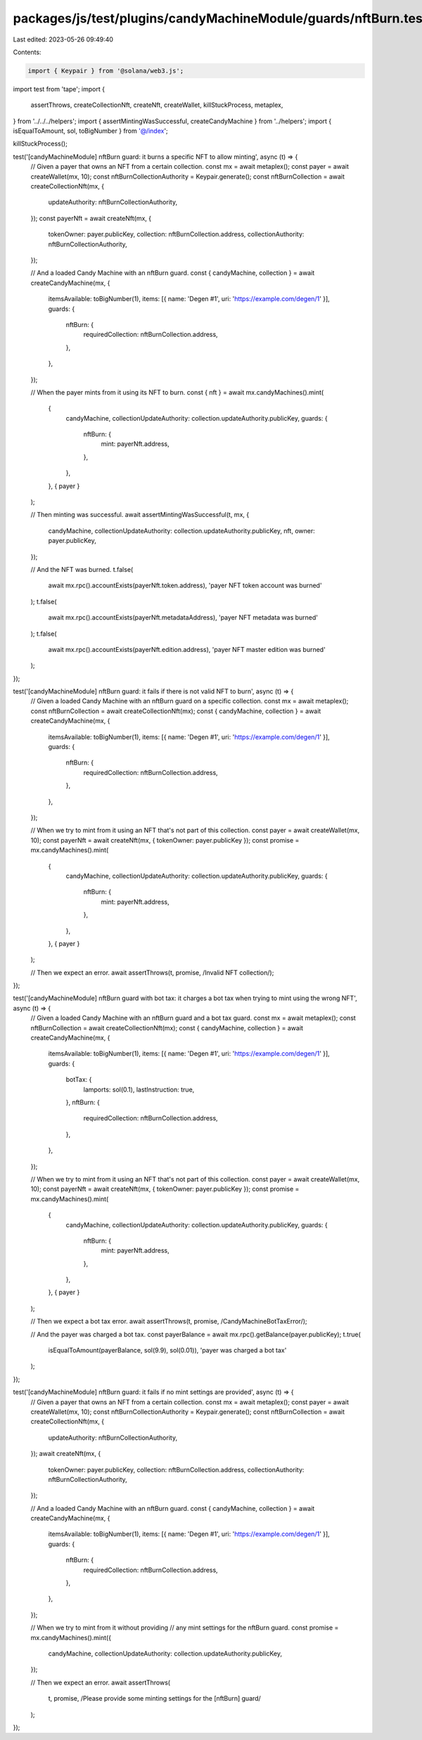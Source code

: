 packages/js/test/plugins/candyMachineModule/guards/nftBurn.test.ts
==================================================================

Last edited: 2023-05-26 09:49:40

Contents:

.. code-block:: ts

    import { Keypair } from '@solana/web3.js';
import test from 'tape';
import {
  assertThrows,
  createCollectionNft,
  createNft,
  createWallet,
  killStuckProcess,
  metaplex,
} from '../../../helpers';
import { assertMintingWasSuccessful, createCandyMachine } from '../helpers';
import { isEqualToAmount, sol, toBigNumber } from '@/index';

killStuckProcess();

test('[candyMachineModule] nftBurn guard: it burns a specific NFT to allow minting', async (t) => {
  // Given a payer that owns an NFT from a certain collection.
  const mx = await metaplex();
  const payer = await createWallet(mx, 10);
  const nftBurnCollectionAuthority = Keypair.generate();
  const nftBurnCollection = await createCollectionNft(mx, {
    updateAuthority: nftBurnCollectionAuthority,
  });
  const payerNft = await createNft(mx, {
    tokenOwner: payer.publicKey,
    collection: nftBurnCollection.address,
    collectionAuthority: nftBurnCollectionAuthority,
  });

  // And a loaded Candy Machine with an nftBurn guard.
  const { candyMachine, collection } = await createCandyMachine(mx, {
    itemsAvailable: toBigNumber(1),
    items: [{ name: 'Degen #1', uri: 'https://example.com/degen/1' }],
    guards: {
      nftBurn: {
        requiredCollection: nftBurnCollection.address,
      },
    },
  });

  // When the payer mints from it using its NFT to burn.
  const { nft } = await mx.candyMachines().mint(
    {
      candyMachine,
      collectionUpdateAuthority: collection.updateAuthority.publicKey,
      guards: {
        nftBurn: {
          mint: payerNft.address,
        },
      },
    },
    { payer }
  );

  // Then minting was successful.
  await assertMintingWasSuccessful(t, mx, {
    candyMachine,
    collectionUpdateAuthority: collection.updateAuthority.publicKey,
    nft,
    owner: payer.publicKey,
  });

  // And the NFT was burned.
  t.false(
    await mx.rpc().accountExists(payerNft.token.address),
    'payer NFT token account was burned'
  );
  t.false(
    await mx.rpc().accountExists(payerNft.metadataAddress),
    'payer NFT metadata was burned'
  );
  t.false(
    await mx.rpc().accountExists(payerNft.edition.address),
    'payer NFT master edition was burned'
  );
});

test('[candyMachineModule] nftBurn guard: it fails if there is not valid NFT to burn', async (t) => {
  // Given a loaded Candy Machine with an nftBurn guard on a specific collection.
  const mx = await metaplex();
  const nftBurnCollection = await createCollectionNft(mx);
  const { candyMachine, collection } = await createCandyMachine(mx, {
    itemsAvailable: toBigNumber(1),
    items: [{ name: 'Degen #1', uri: 'https://example.com/degen/1' }],
    guards: {
      nftBurn: {
        requiredCollection: nftBurnCollection.address,
      },
    },
  });

  // When we try to mint from it using an NFT that's not part of this collection.
  const payer = await createWallet(mx, 10);
  const payerNft = await createNft(mx, { tokenOwner: payer.publicKey });
  const promise = mx.candyMachines().mint(
    {
      candyMachine,
      collectionUpdateAuthority: collection.updateAuthority.publicKey,
      guards: {
        nftBurn: {
          mint: payerNft.address,
        },
      },
    },
    { payer }
  );

  // Then we expect an error.
  await assertThrows(t, promise, /Invalid NFT collection/);
});

test('[candyMachineModule] nftBurn guard with bot tax: it charges a bot tax when trying to mint using the wrong NFT', async (t) => {
  // Given a loaded Candy Machine with an nftBurn guard and a bot tax guard.
  const mx = await metaplex();
  const nftBurnCollection = await createCollectionNft(mx);
  const { candyMachine, collection } = await createCandyMachine(mx, {
    itemsAvailable: toBigNumber(1),
    items: [{ name: 'Degen #1', uri: 'https://example.com/degen/1' }],
    guards: {
      botTax: {
        lamports: sol(0.1),
        lastInstruction: true,
      },
      nftBurn: {
        requiredCollection: nftBurnCollection.address,
      },
    },
  });

  // When we try to mint from it using an NFT that's not part of this collection.
  const payer = await createWallet(mx, 10);
  const payerNft = await createNft(mx, { tokenOwner: payer.publicKey });
  const promise = mx.candyMachines().mint(
    {
      candyMachine,
      collectionUpdateAuthority: collection.updateAuthority.publicKey,
      guards: {
        nftBurn: {
          mint: payerNft.address,
        },
      },
    },
    { payer }
  );

  // Then we expect a bot tax error.
  await assertThrows(t, promise, /CandyMachineBotTaxError/);

  // And the payer was charged a bot tax.
  const payerBalance = await mx.rpc().getBalance(payer.publicKey);
  t.true(
    isEqualToAmount(payerBalance, sol(9.9), sol(0.01)),
    'payer was charged a bot tax'
  );
});

test('[candyMachineModule] nftBurn guard: it fails if no mint settings are provided', async (t) => {
  // Given a payer that owns an NFT from a certain collection.
  const mx = await metaplex();
  const payer = await createWallet(mx, 10);
  const nftBurnCollectionAuthority = Keypair.generate();
  const nftBurnCollection = await createCollectionNft(mx, {
    updateAuthority: nftBurnCollectionAuthority,
  });
  await createNft(mx, {
    tokenOwner: payer.publicKey,
    collection: nftBurnCollection.address,
    collectionAuthority: nftBurnCollectionAuthority,
  });

  // And a loaded Candy Machine with an nftBurn guard.
  const { candyMachine, collection } = await createCandyMachine(mx, {
    itemsAvailable: toBigNumber(1),
    items: [{ name: 'Degen #1', uri: 'https://example.com/degen/1' }],
    guards: {
      nftBurn: {
        requiredCollection: nftBurnCollection.address,
      },
    },
  });

  // When we try to mint from it without providing
  // any mint settings for the nftBurn guard.
  const promise = mx.candyMachines().mint({
    candyMachine,
    collectionUpdateAuthority: collection.updateAuthority.publicKey,
  });

  // Then we expect an error.
  await assertThrows(
    t,
    promise,
    /Please provide some minting settings for the \[nftBurn\] guard/
  );
});



